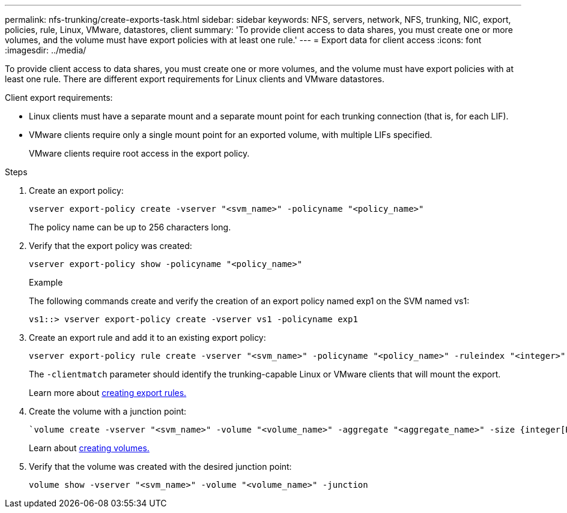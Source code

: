 ---
permalink: nfs-trunking/create-exports-task.html
sidebar: sidebar
keywords: NFS, servers, network, NFS, trunking, NIC, export, policies, rule, Linux, VMware, datastores, client 
summary: 'To provide client access to data shares, you must create one or more volumes, and the volume must have export policies with at least one rule.'
---
= Export data for client access 
:icons: font
:imagesdir: ../media/

[lead]
To provide client access to data shares, you must create one or more volumes, and the volume must have export policies with at least one rule. There are different export requirements for Linux clients and VMware datastores. 

Client export requirements:

* Linux clients must have a separate mount and a separate mount point for each trunking connection (that is, for each LIF).
+
* VMware clients require only a single mount point for an exported volume, with multiple LIFs specified. 
+
VMware clients require root access in the export policy.

.Steps

. Create an export policy:
+
[source,cli]
----
vserver export-policy create -vserver "<svm_name>" -policyname "<policy_name>"
----
+
The policy name can be up to 256 characters long.

. Verify that the export policy was created:
+
[source,cli]
----
vserver export-policy show -policyname "<policy_name>"
----
+
.Example
+
The following commands create and verify the creation of an export policy named exp1 on the SVM named vs1:
+
----
vs1::> vserver export-policy create -vserver vs1 -policyname exp1
----

. Create an export rule and add it to an existing export policy:
+
[source,cli]
----
vserver export-policy rule create -vserver "<svm_name>" -policyname "<policy_name>" -ruleindex "<integer>" -protocol nfs4 -clientmatch { _text | "text,text,…"_ } -rorule "<security_type>" -rwrule "<security_type>" -superuser "<security_type>" -anon "<user_ID>"
----
+
The `-clientmatch` parameter should identify the trunking-capable Linux or VMware clients that will mount the export.
+
Learn more about link:../nfs-config/add-rule-export-policy-task.html[creating export rules.]

. Create the volume with a junction point:
+
[source,cli]
----
`volume create -vserver "<svm_name>" -volume "<volume_name>" -aggregate "<aggregate_name>" -size {integer[KB|MB|GB|TB|PB]} -security-style unix -user "<user_name_or_number>" -group "<group_name_or_number>" -junction-path "<junction_path>" -policy "<export_policy_name>"
----
+
Learn about link:../nfs-config/create-volume-task.html[creating volumes.]

. Verify that the volume was created with the desired junction point:
+
[source,cli]
----
volume show -vserver "<svm_name>" -volume "<volume_name>" -junction
----

// 2023 Jan 09, ONTAPDOC-552
